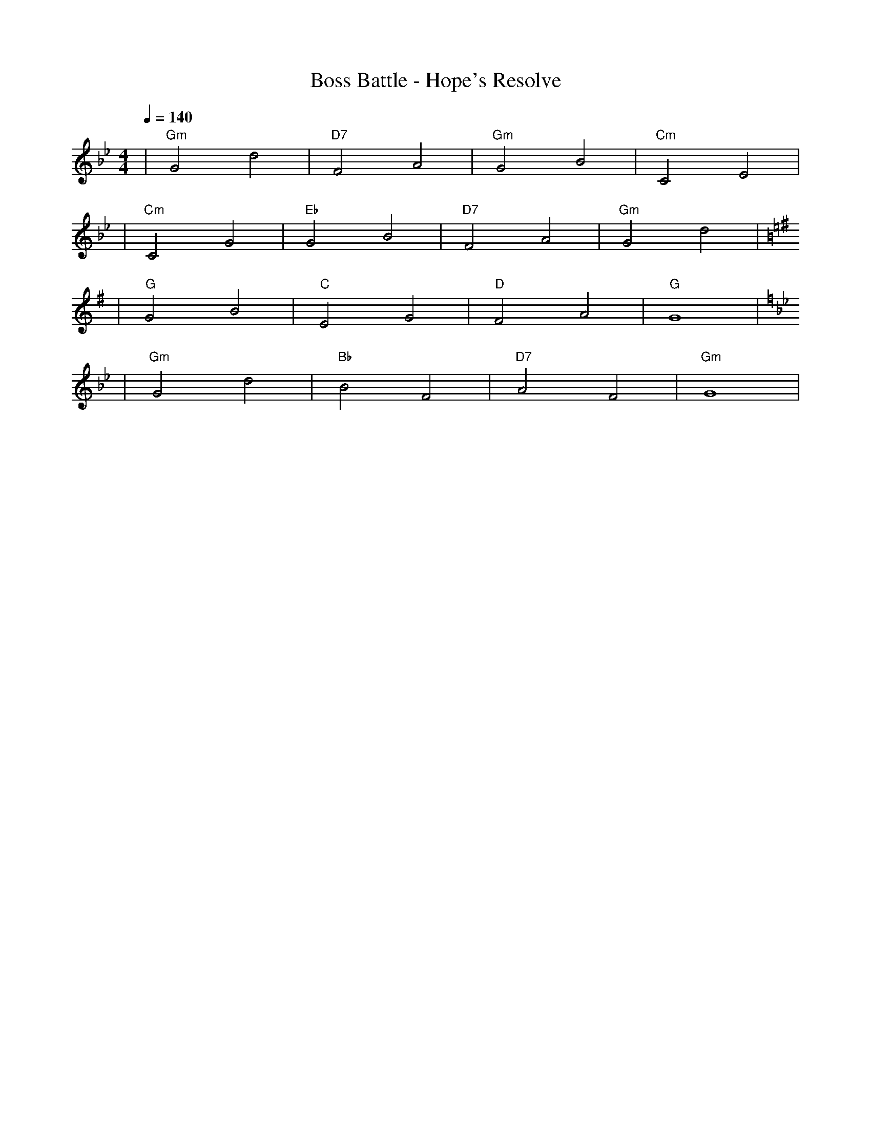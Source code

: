 X:1
T:Boss Battle - Hope's Resolve
M:4/4
L:1/4
Q:1/4=140
K:Gm
%%MIDI gchord b2b2
%%MIDI program 49    % ストリングス・アンサンブル（メロディ）
%%MIDI chordprog 61  % ブラス・セクション（和音・緊張感＋奥行き）
%%MIDI bassprog 1    % アコースティックピアノ（重厚・パーカッション低音的役割も）
| "Gm" G2 d2 | "D7" F2 A2 | "Gm" G2 B2 | "Cm" C2 E2 | % measure 1-4
%%MIDI program 49    % ストリングス・アンサンブル（メロディ）
%%MIDI chordprog 61  % ブラス・セクション（和音・多め）
%%MIDI bassprog 1    % アコースティックピアノ
| "Cm" C2 G2 | "Eb" G2 B2 | "D7" F2 A2 | "Gm" G2 d2 | % measure 5-8
K:G
%%MIDI program 11    % ビブラフォン（希望と輝き、Gメジャー明るさの象徴）
%%MIDI chordprog 89  % パッド1（new age、壮大なコーラス感のPad）
%%MIDI bassprog 48   % ストリングス（低音域: Gメジャーの伸びやかさ＆安定感）
| "G" G2 B2 | "C" E2 G2 | "D" F2 A2 | "G" G4 | % measure 9-12
K:Gm
%%MIDI program 49    % ストリングス・アンサンブル（メロディ 緊迫＆ラスト感）
%%MIDI chordprog 61  % ブラス・セクション（ラスボス終幕の重厚さ）
%%MIDI bassprog 1    % アコースティックピアノ
| "Gm" G2 d2 | "Bb" B2 F2 | "D7" A2 F2 | "Gm" G4 | % measure 13-16